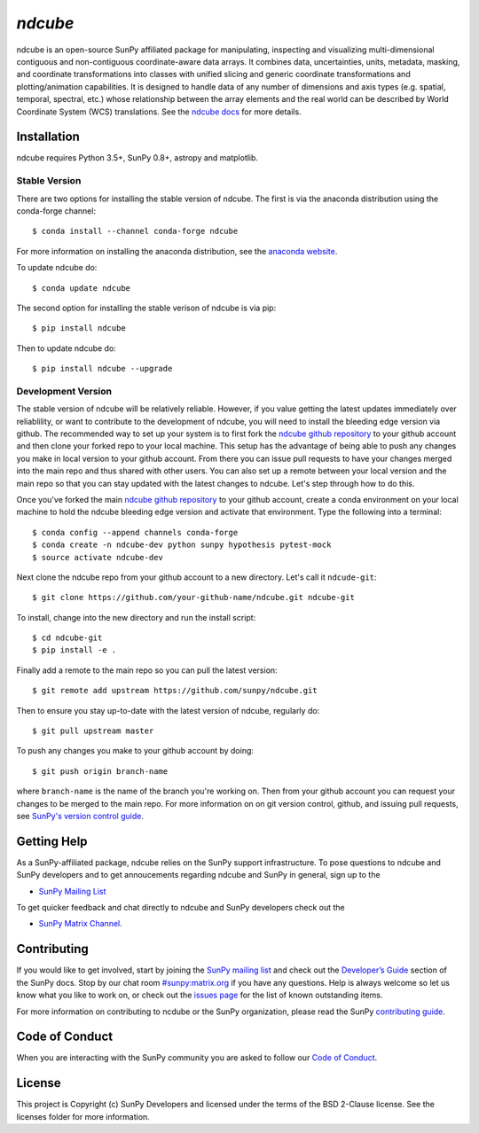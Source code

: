 `ndcube`
========

|Latest Version| |codecov| |Powered by NumFOCUS| |Powered by Sunpy|

.. |Powered by Sunpy| image:: http://img.shields.io/badge/powered%20by-SunPy-orange.svg?style=flat
   :target: http://www.sunpy.org
.. |Latest Version| image:: https://img.shields.io/pypi/v/ndcube.svg
   :target: https://pypi.python.org/pypi/ndcube/
.. |codecov| image:: https://codecov.io/gh/sunpy/ndcube/branch/master/graph/badge.svg
   :target: https://codecov.io/gh/sunpy/ndcube
.. |Powered by NumFOCUS| image:: https://img.shields.io/badge/powered%20by-NumFOCUS-orange.svg?style=flat&colorA=E1523D&colorB=007D8A
   :target: http://numfocus.org

ndcube is an open-source SunPy affiliated package for manipulating,
inspecting and visualizing multi-dimensional contiguous and non-contiguous
coordinate-aware data arrays. It combines data, uncertainties, units, metadata,
masking, and coordinate transformations into classes with unified slicing and
generic coordinate transformations and plotting/animation capabilities. It is
designed to handle data of any number of dimensions and axis types (e.g.
spatial, temporal, spectral, etc.) whose relationship between the array elements
and the real world can be described by World Coordinate System (WCS)
translations. See the `ndcube docs`_ for more details.

Installation
------------

ndcube requires Python 3.5+, SunPy 0.8+, astropy and matplotlib.

Stable Version
##############
There are two options for installing the stable version of ndcube. The first is
via the anaconda distribution using the conda-forge channel:
::
   $ conda install --channel conda-forge ndcube
For more information on installing the anaconda distribution, see the
`anaconda website`_.

To update ndcube do:
::
   $ conda update ndcube

The second option for installing the stable verison of ndcube is via pip:
::
    $ pip install ndcube
Then to update ndcube do:
::
   $ pip install ndcube --upgrade

Development Version
###################

The stable version of ndcube will be relatively reliable. However, if you value
getting the latest updates immediately over reliablility, or want to contribute
to the development of ndcube, you will need to install the bleeding edge version
via github. The recommended way to set up your system is to first fork the
`ndcube github repository`_ to your github account and then clone your forked
repo to your local machine. This setup has the advantage of being able to push
any changes you make in local version to your github account. From there you can
issue pull requests to have your changes merged into the main repo and thus
shared with other users. You can also set up a remote between your local version
and the main repo so that you can stay updated with the latest changes to
ndcube. Let's step through how to do this.

Once you've forked the main `ndcube github repository`_ to your github account,
create a conda environment on your local machine to hold the ndcube bleeding
edge version and activate that environment. Type the following into a terminal:
::
    $ conda config --append channels conda-forge
    $ conda create -n ndcube-dev python sunpy hypothesis pytest-mock
    $ source activate ndcube-dev

Next clone the ndcube repo from your github account to a new
directory.  Let's call it ``ndcude-git``:
::
    $ git clone https://github.com/your-github-name/ndcube.git ndcube-git

To install, change into the new directory and run the install script:
::
    $ cd ndcube-git
    $ pip install -e .

Finally add a remote to the main repo so you can pull the latest
version:
::
   $ git remote add upstream https://github.com/sunpy/ndcube.git

Then to ensure you stay up-to-date with the latest version of ndcube,
regularly do:
::
   $ git pull upstream master

To push any changes you make to your github account by doing:
::
   $ git push origin branch-name

where ``branch-name`` is the name of the branch you're working on.  Then
from your github account you can request your changes to be merged to
the main repo.  For more information on on git version control,
github, and issuing pull requests, see `SunPy's version control guide`_.

Getting Help
------------

As a SunPy-affiliated package, ndcube relies on the SunPy support
infrastructure.  To pose questions to ndcube and SunPy developers and
to get annoucements regarding ndcube and SunPy in general, sign up to
the

- `SunPy Mailing List`_

To get quicker feedback and chat directly to ndcube and SunPy
developers check out the

- `SunPy Matrix Channel`_.

Contributing
------------

If you would like to get involved, start by joining the `SunPy mailing
list`_ and check out the `Developer’s Guide`_ section of the SunPy
docs.  Stop by our chat room `#sunpy:matrix.org`_ if you have any
questions. Help is always welcome so let us know what you like to work
on, or check out the `issues page`_ for the list of known outstanding
items.

For more information on contributing to ncdube or the SunPy
organization, please read the SunPy `contributing guide`_.

Code of Conduct
---------------

When you are interacting with the SunPy community you are asked to
follow our `Code of Conduct`_.

License
-------

This project is Copyright (c) SunPy Developers and licensed under the
terms of the BSD 2-Clause license. See the licenses folder for more
information.

.. _ndcube docs: http://docs.sunpy.org/projects/ndcube/
.. _installation guide: http://docs.sunpy.org/en/stable/guide/installation/index.html
.. _SunPy Matrix Channel: https://riot.im/app/#/room/#sunpy:matrix.org
.. _`#sunpy:matrix.org`: https://riot.im/app/#/room/#sunpy:matrix.org
.. _SunPy mailing list: https://groups.google.com/forum/#!forum/sunpy
.. _Developer’s Guide: http://docs.sunpy.org/en/latest/dev_guide/index.html
.. _issues page: https://github.com/sunpy/ndcube/issues
.. _contributing guide: http://docs.sunpy.org/en/stable/dev_guide/newcomers.html#newcomers
.. _Code of Conduct: http://docs.sunpy.org/en/stable/coc.html
.. _anaconda website: https://docs.anaconda.com/anaconda/install.html
.. _`ndcube github repository`: https://github.com/sunpy/ndcube
.. _`SunPy's version control guide`: http://docs.sunpy.org/en/stable/dev_guide/version_control.html
